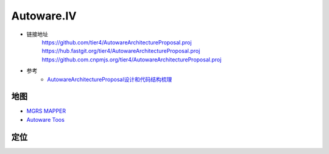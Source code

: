 Autoware.IV
============

* 链接地址
    https://github.com/tier4/AutowareArchitectureProposal.proj
    https://hub.fastgit.org/tier4/AutowareArchitectureProposal.proj
    https://github.com.cnpmjs.org/tier4/AutowareArchitectureProposal.proj

* 参考
    * `AutowareArchitectureProposal设计和代码结构梳理 <https://blog.csdn.net/moyu123456789/article/details/108584169>`_

地图
------------

* `MGRS MAPPER <https://mgrs-mapper.com/app>`_
* `Autoware Toos <https://tools.tier4.jp/>`_


定位
------------




.. raw:: html

    <iframe frameborder="no" border="0" marginwidth="0" marginheight="0" width=330 height=86 src="http://music.163.com/outchain/player?type=2&id=31445554&auto=1&height=66">
    </iframe>
